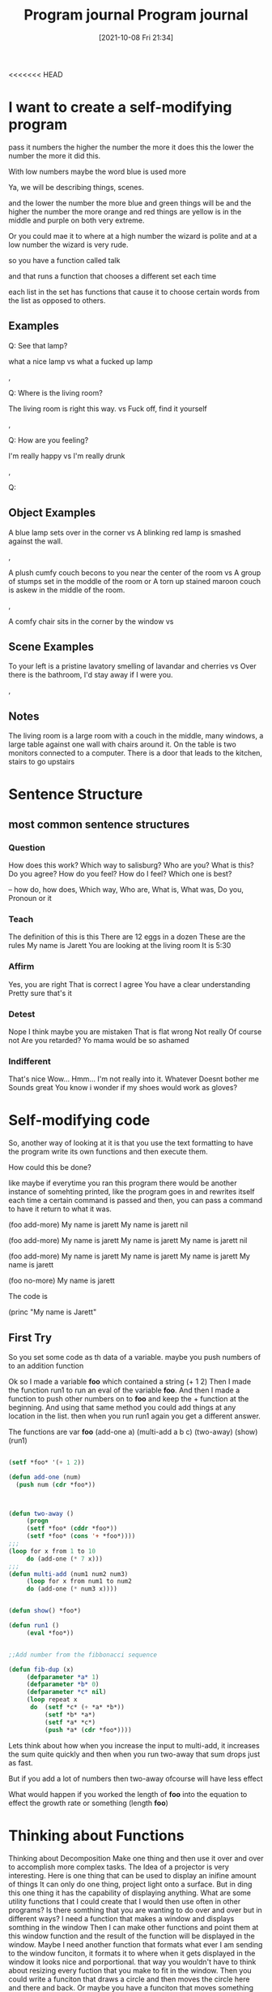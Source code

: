 <<<<<<< HEAD
:PROPERTIES:
:ID:       5ecfd482-a98f-4eab-b842-f6b00428090b
:END:
#+title: Program journal
#+date: [2021-10-08 Fri 21:34]


* I want to create a self-modifying program

pass it numbers
the higher the number the more it does this
the lower the number the more it did this.

With low numbers maybe the word blue is used more

Ya, we will be describing things, scenes.

and the lower the number the more blue and green things will be
and the higher the number the more orange and red things are
yellow is in the middle and purple on both very extreme.

Or you could mae it to where at a high number the wizard is polite
and at a low number the wizard is very rude.

so you have a function called talk

and that runs a function that chooses a different set each time

each list in the set has functions that cause it to choose
certain words from the list as opposed to others.

** Examples

 Q: See that lamp?

 what a nice lamp
 vs
 what a fucked up lamp

 ,

 Q: Where is the living room? 

 The living room is right this way.
 vs
 Fuck off, find it yourself


 ,

 Q: How are you feeling?

 I'm really happy
 vs
 I'm really drunk

 ,


 Q:


** Object Examples

   A blue lamp sets over in the corner
   vs
   A blinking red lamp is smashed against the wall.

   ,

   A plush cumfy couch becons to you near the center of the room
   vs
   A group of stumps set in the moddle of the room
   or
   A torn up stained maroon couch is askew in the middle of the room.

   ,

   A comfy chair sits in the corner by the window
   vs
   



** Scene Examples

   To your left is a pristine lavatory smelling of lavandar and cherries
   vs
   Over there is the bathroom, I'd stay away if I were you.

   ,

** Notes

   The living room is a large room with a couch in the middle, many
   windows, a large table against one wall with chairs around it.
   On the table is two monitors connected to a computer. There is a
   door that leads to the kitchen, stairs to go upstairs

* Sentence Structure

** most common sentence structures

*** Question
    How does this work?
    Which way to salisburg?
    Who are you?
    What is this?
    Do you agree?
    How do you feel?
    How do I feel?
    Which one is best?

    --
    how do, how does, Which way, Who are, What is, What was, Do you,
    Pronoun or it
    

*** Teach
    The definition of this is this
    There are 12 eggs in a dozen
    These are the rules
    My name is Jarett
    You are looking at the living room
    It is 5:30
    

*** Affirm
    Yes, you are right
    That is correct
    I agree
    You have a clear understanding
    Pretty sure that's it

*** Detest
    Nope
    I think maybe you are mistaken
    That is flat wrong
    Not really
    Of course not
    Are you retarded?
    Yo mama would be so ashamed

*** Indifferent
   That's nice
   Wow...
   Hmm...
   I'm not really into it.
   Whatever
   Doesnt bother me
   Sounds great
   You know i wonder if my shoes would work as gloves?

* Self-modifying code
  So, another way of looking at it is that you use the text formatting to
  have the program write its own functions and then execute them.

  How could this be done?

  like maybe if everytime you ran this program there would be
  another instance of somehting printed, like the program goes in
  and rewrites itself each time a certain command is passed and
  then, you can pass a command to have it return to what it was.

  (foo add-more)
  My name is jarett
  My name is jarett
  nil

  (foo add-more)
  My name is jarett
  My name is jarett
  My name is jarett
  nil

  (foo add-more)
  My name is jarett
  My name is jarett
  My name is jarett
  My name is jarett

  (foo no-more)
  My name is jarett


 The code is

 (princ "My name is Jarett"


** First Try

 So you set some code as th data of a variable.
 maybe you push numbers of to an addition function

 Ok so I made a variable *foo* which contained a string (+ 1 2)
 Then I made the function run1 to run an eval of the
 variable *foo*. And then I made a function to push
 other numbers on to *foo* and keep the + function at
 the beginning.
 And using that same method you could add things at any location
 in the list.
 then when you run run1 again you get a different answer.

 The functions are
 var *foo*
 (add-one a)
 (multi-add a b c)
 (two-away)
 (show)
 (run1)

#+begin_src lisp
    
    (setf *foo* '(+ 1 2))
    
    (defun add-one (num)
      (push num (cdr *foo*))
	       
    
    
    (defun two-away ()
	     (progn 
		 (setf *foo* (cddr *foo*))
		 (setf *foo* (cons '+ *foo*))))
    ;;;
    (loop for x from 1 to 10
		 do (add-one (* 7 x)))
    ;;;
    (defun multi-add (num1 num2 num3)
	     (loop for x from num1 to num2
		 do (add-one (* num3 x))))
    
    
    (defun show() *foo*)
    
    (defun run1 ()
	     (eval *foo*))
    
    
    ;;Add number from the fibbonacci sequence
    
    (defun fib-dup (x)
	     (defparameter *a* 1)
	     (defparameter *b* 0)
	     (defparameter *c* nil)
	     (loop repeat x
		  do  (setf *c* (+ *a* *b*))
		      (setf *b* *a*)
		      (setf *a* *c*) 
		      (push *a* (cdr *foo*))))
    
#+end_src

Lets think about how when you increase the input to multi-add, it
increases the sum quite quickly and then when you run two-away
that sum drops just as fast.

But if you add a lot of numbers then two-away ofcourse will have
less effect

What would happen if you worked the length of *foo* into the equation to
effect the growth rate or something (length *foo*)

* Thinking about Functions
  
  Thinking about Decomposition
  Make one thing and then use it over and over to accomplish
  more complex tasks.
  The Idea of a projector is very interesting. Here is one thing
  that can be used to display an inifine amount of things
  It can only do one thing, project light onto a surface.
  But in ding this one thing it has the capability of displaying
  anything.
  What are some utility functions that I could create that I
  would then use often in other programs?
  Is there somthing that you are wanting to do over and over
  but in different ways?
  I need a function that makes a window and displays somthing in the window
  Then I can make other functions and point them at this window function
  and the result of the function will be displayed in the window.
  Maybe I need another function that formats what ever I am sending to the
  window funciton, it formats it to where when it gets displayed in the
  window it looks nice and porportional.
  that way you wouldn't have to think about resizing every fuction that
  you make to fit in the window.
  Then you could write a funciton that draws a circle and then moves the
  circle here and there and back.
  Or maybe you have a funciton that moves something from here to there.
  And then you can write a function that draws a cicle, or draws a
  square, or a triangle. All different functions that now
  Now you are able to write a funciton that calls
  the draw circle funciton
  the move object function
  the format move object function
  and the projects to window function

  And so you can use all the elements to construct many different
  things and all these different interations, instances of
  the combination of all these things.

  they all become instance objects of the type Format.Draw_moving_object.onto_window

  

=======
:PROPERTIES:
:ID:       5ecfd482-a98f-4eab-b842-f6b00428090b
:END:
#+title: Program journal
#+date: [2021-10-08 Fri 21:34]


* I want to create a self-modifying program

pass it numbers
the higher the number the more it does this
the lower the number the more it did this.

With low numbers maybe the word blue is used more

Ya, we will be describing things, scenes.

and the lower the number the more blue and green things will be
and the higher the number the more orange and red things are
yellow is in the middle and purple on both very extreme.

Or you could mae it to where at a high number the wizard is polite
and at a low number the wizard is very rude.

so you have a function called talk

and that runs a function that chooses a different set each time

each list in the set has functions that cause it to choose
certain words from the list as opposed to others.

** Examples

 Q: See that lamp?

 what a nice lamp
 vs
 what a fucked up lamp

 ,

 Q: Where is the living room? 

 The living room is right this way.
 vs
 Fuck off, find it yourself


 ,

 Q: How are you feeling?

 I'm really happy
 vs
 I'm really drunk

 ,


 Q:


** Object Examples

   A blue lamp sets over in the corner
   vs
   A blinking red lamp is smashed against the wall.

   ,

   A plush cumfy couch becons to you near the center of the room
   vs
   A group of stumps set in the moddle of the room
   or
   A torn up stained maroon couch is askew in the middle of the room.

   ,

   A comfy chair sits in the corner by the window
   vs
   



** Scene Examples

   To your left is a pristine lavatory smelling of lavandar and cherries
   vs
   Over there is the bathroom, I'd stay away if I were you.

   ,

** Notes

   The living room is a large room with a couch in the middle, many
   windows, a large table against one wall with chairs around it.
   On the table is two monitors connected to a computer. There is a
   door that leads to the kitchen, stairs to go upstairs

* Sentence Structure

** most common sentence structures

*** Question
    How does this work?
    Which way to salisburg?
    Who are you?
    What is this?
    Do you agree?
    How do you feel?
    How do I feel?
    Which one is best?

    --
    how do, how does, Which way, Who are, What is, What was, Do you,
    Pronoun or it
    

*** Teach
    The definition of this is this
    There are 12 eggs in a dozen
    These are the rules
    My name is Jarett
    You are looking at the living room
    It is 5:30
    

*** Affirm
    Yes, you are right
    That is correct
    I agree
    You have a clear understanding
    Pretty sure that's it

*** Detest
    Nope
    I think maybe you are mistaken
    That is flat wrong
    Not really
    Of course not
    Are you retarded?
    Yo mama would be so ashamed

*** Indifferent
   That's nice
   Wow...
   Hmm...
   I'm not really into it.
   Whatever
   Doesnt bother me
   Sounds great
   You know i wonder if my shoes would work as gloves?

* Self-modifying code
  So, another way of looking at it is that you use the text formatting to
  have the program write its own functions and then execute them.

  How could this be done?

  like maybe if everytime you ran this program there would be
  another instance of somehting printed, like the program goes in
  and rewrites itself each time a certain command is passed and
  then, you can pass a command to have it return to what it was.

  (foo add-more)
  My name is jarett
  My name is jarett
  nil

  (foo add-more)
  My name is jarett
  My name is jarett
  My name is jarett
  nil

  (foo add-more)
  My name is jarett
  My name is jarett
  My name is jarett
  My name is jarett

  (foo no-more)
  My name is jarett


 The code is

 (princ "My name is Jarett")


** Idea One
   So what if you had some code that when you ran it, it was one thing.
   Then if you passed a certain argument to it then it changed and
   upon running it again it was different.

   I am still intrigued by that twenty questions game that tried
   to guess what animal you were thinking of and if it didn't
   then it added the animal to its knowledge base. It learned.

   

** First Try

 So you set some code as th data of a variable.
 maybe you push numbers of to an addition function

 Ok so I made a variable *foo* which contained a string (+ 1 2)
 Then I made the function run1 to run an eval of the
 variable *foo*. And then I made a function to push
 other numbers on to *foo* and keep the + function at
 the beginning.
 And using that same method you could add things at any location
 in the list.
 then when you run run1 again you get a different answer.

 The functions are
 var *foo*
 (add-one a)
 (multi-add a b c)
 (two-away)
 (show)
 (run1)

#+begin_src lisp
    
    (setf *foo* '(+ 1 2))
    
    (defun add-one (num)
      (push num (cdr *foo*))
	       
    
    
    (defun two-away ()
	     (progn 
		 (setf *foo* (cddr *foo*))
		 (setf *foo* (cons '+ *foo*))))
    ;;;
    (loop for x from 1 to 10
		 do (add-one (* 7 x)))
    ;;;
    (defun multi-add (num1 num2 num3)
	     (loop for x from num1 to num2
		 do (add-one (* num3 x))))
    
    
    (defun show() *foo*)
    
    (defun run1 ()
	     (eval *foo*))
    
    
    ;;Add number from the fibbonacci sequence
    
    (defun fib-dup (x)
	     (defparameter *a* 1)
	     (defparameter *b* 0)
	     (defparameter *c* nil)
	     (loop repeat x
		  do  (setf *c* (+ *a* *b*))
		      (setf *b* *a*)
		      (setf *a* *c*) 
		      (push *a* (cdr *foo*))))
    
i#+end_src

Lets think about how when you increase the input to multi-add, it
increases the sum quite quickly and then when you run two-away
that sum drops just as fast.

But if you add a lot of numbers then two-away ofcourse will have
less effect

What would happen if you worked the length of *foo* into the equation to
effect the growth rate or something (length *foo*)

* Thinking about Functions
  
  Thinking about Decomposition
  Make one thing and then use it over and over to accomplish
  more complex tasks.
  The Idea of a projector is very interesting. Here is one thing
  that can be used to display an inifine amount of things
  It can only do one thing, project light onto a surface.
  But in doing this one thing it has the capability of displaying
  anything.
  What are some utility functions that I could create that I
  would then use often in other programs?
  Is there something that you are wanting to do over and over
  but in different ways?
  I need a function that makes a window and displays somthing in the window
  Then I can make other functions and point them at this window function
  and the result of the function will be displayed in the window.
  Maybe I need another function that formats what ever I am sending to the
  window funciton, it formats it to where when it gets displayed in the
  window it looks nice and porportional.
  that way you wouldn't have to think about resizing every fuction that
  you make to fit in the window.
  Then you could write a funciton that draws a circle and then moves the
  circle here and there and back.
  Or maybe you have a funciton that moves something from here to there.
  And then you can write a function that draws a cicle, or draws a
  square, or a triangle. All different functions that now
  Now you are able to write a funciton that calls
  the draw circle funciton
  the move object function
  the format move object function
  and the projects to window function

  And so you can use all the elements to construct many different
  things and all these different interations, instances of
  the combination of all these things.

  they all become instance objects of the type Format.Draw_moving_object.onto_window

  

>>>>>>> 2189245692e7e52370ca8345e7e7628bc3a123c2

